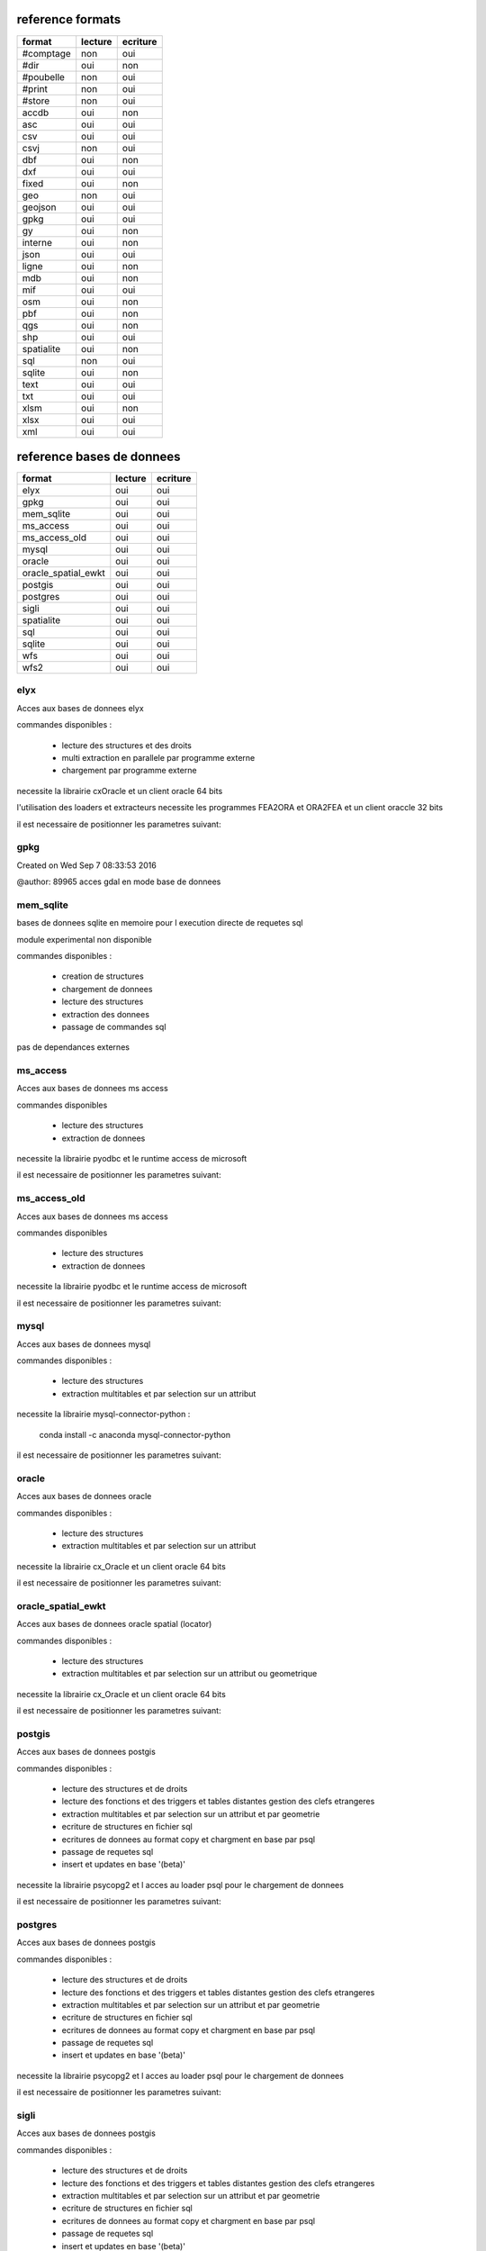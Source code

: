 reference formats
-----------------

====================        ==========    ===========
format                         lecture      ecriture
====================        ==========    ===========
#comptage                          non           oui
#dir                               oui           non
#poubelle                          non           oui
#print                             non           oui
#store                             non           oui
accdb                              oui           non
asc                                oui           oui
csv                                oui           oui
csvj                               non           oui
dbf                                oui           non
dxf                                oui           oui
fixed                              oui           non
geo                                non           oui
geojson                            oui           oui
gpkg                               oui           oui
gy                                 oui           non
interne                            oui           non
json                               oui           oui
ligne                              oui           non
mdb                                oui           non
mif                                oui           oui
osm                                oui           non
pbf                                oui           non
qgs                                oui           non
shp                                oui           oui
spatialite                         oui           non
sql                                non           oui
sqlite                             oui           non
text                               oui           oui
txt                                oui           oui
xlsm                               oui           non
xlsx                               oui           oui
xml                                oui           oui
====================        ==========    ===========

reference bases de donnees
--------------------------

====================        ==========    ===========
format                         lecture      ecriture
====================        ==========    ===========
elyx                               oui           oui
gpkg                               oui           oui
mem_sqlite                         oui           oui
ms_access                          oui           oui
ms_access_old                      oui           oui
mysql                              oui           oui
oracle                             oui           oui
oracle_spatial_ewkt                oui           oui
postgis                            oui           oui
postgres                           oui           oui
sigli                              oui           oui
spatialite                         oui           oui
sql                                oui           oui
sqlite                             oui           oui
wfs                                oui           oui
wfs2                               oui           oui
====================        ==========    ===========

elyx
....


Acces aux bases de donnees elyx

commandes disponibles :

    * lecture des structures et des droits
    * multi extraction en parallele par programme externe
    * chargement par programme externe

necessite la librairie cxOracle et un client oracle 64 bits

l'utilisation des loaders et extracteurs necessite les programmes FEA2ORA et ORA2FEA et un client oraccle 32 bits

il est necessaire de positionner les parametres suivant:



gpkg
....


Created on Wed Sep  7 08:33:53 2016

@author: 89965
acces gdal en mode base de donnees

mem_sqlite
..........


bases de donnees sqlite en memoire pour l execution directe de requetes sql

module experimental non disponible

commandes disponibles :

    * creation de structures
    * chargement de donnees
    * lecture des structures
    * extraction des donnees
    * passage de commandes sql

pas de dependances externes


ms_access
.........


Acces aux bases de donnees ms access

commandes disponibles

    * lecture des structures
    * extraction de donnees


necessite la librairie pyodbc et le runtime access de microsoft

il est necessaire de positionner les parametres suivant:


ms_access_old
.............


Acces aux bases de donnees ms access

commandes disponibles

    * lecture des structures
    * extraction de donnees


necessite la librairie pyodbc et le runtime access de microsoft

il est necessaire de positionner les parametres suivant:


mysql
.....


Acces aux bases de donnees mysql

commandes disponibles :

    * lecture des structures
    * extraction multitables et par selection sur un attribut

necessite la librairie mysql-connector-python :

    conda install -c anaconda mysql-connector-python

il est necessaire de positionner les parametres suivant:


oracle
......


Acces aux bases de donnees oracle

commandes disponibles :

    * lecture des structures
    * extraction multitables et par selection sur un attribut

necessite la librairie cx_Oracle et un client oracle 64 bits

il est necessaire de positionner les parametres suivant:



oracle_spatial_ewkt
...................


Acces aux bases de donnees oracle spatial (locator)

commandes disponibles :

    * lecture des structures
    * extraction multitables et par selection sur un attribut ou geometrique

necessite la librairie cx_Oracle et un client oracle 64 bits

il est necessaire de positionner les parametres suivant:



postgis
.......


Acces aux bases de donnees postgis

commandes disponibles :

    * lecture des structures et de droits
    * lecture des fonctions et des triggers et tables distantes gestion des clefs etrangeres
    * extraction multitables et par selection sur un attribut et par geometrie
    * ecriture de structures en fichier sql
    * ecritures de donnees au format copy et chargment en base par psql
    * passage de requetes sql
    * insert et updates en base '(beta)'

necessite la librairie psycopg2 et l acces au loader psql pour le chargement de donnees

il est necessaire de positionner les parametres suivant:



postgres
........


Acces aux bases de donnees postgis

commandes disponibles :

    * lecture des structures et de droits
    * lecture des fonctions et des triggers et tables distantes gestion des clefs etrangeres
    * extraction multitables et par selection sur un attribut et par geometrie
    * ecriture de structures en fichier sql
    * ecritures de donnees au format copy et chargment en base par psql
    * passage de requetes sql
    * insert et updates en base '(beta)'

necessite la librairie psycopg2 et l acces au loader psql pour le chargement de donnees

il est necessaire de positionner les parametres suivant:



sigli
.....


Acces aux bases de donnees postgis

commandes disponibles :

    * lecture des structures et de droits
    * lecture des fonctions et des triggers et tables distantes gestion des clefs etrangeres
    * extraction multitables et par selection sur un attribut et par geometrie
    * ecriture de structures en fichier sql
    * ecritures de donnees au format copy et chargment en base par psql
    * passage de requetes sql
    * insert et updates en base '(beta)'
    * cree des styles qgis pqs defaut pour les classes en sortie

necessite la librairie psycopg2 et l acces au loader psql pour le chargement de donnees

il est necessaire de positionner les parametres suivant:



spatialite
..........


Created on Wed Sep  7 08:33:53 2016

@author: 89965
acces a la base de donnees

sql
...


Acces aux bases de donnees postgis

commandes disponibles :

    * lecture des structures et de droits
    * lecture des fonctions et des triggers et tables distantes gestion des clefs etrangeres
    * extraction multitables et par selection sur un attribut et par geometrie
    * ecriture de structures en fichier sql
    * ecritures de donnees au format copy et chargment en base par psql
    * passage de requetes sql
    * insert et updates en base '(beta)'

necessite la librairie psycopg2 et l acces au loader psql pour le chargement de donnees

il est necessaire de positionner les parametres suivant:



sqlite
......


Created on Wed Sep  7 08:33:53 2016

@author: 89965
acces a la base de donnees

wfs
...


Acces aux services web wfs

commandes disponibles :

    * requete getcapabilities et analyse des donnees disponibles


necessite la librairie requests et l acces au loader psql pour le chargement de donnees

il est necessaire de positionner les parametres suivant:



wfs2
....


Acces aux services web wfs

commandes disponibles :

    * requete getcapabilities et analyse des donnees disponibles


necessite la librairie owslib

il est necessaire de positionner les parametres suivant:





format #comptage
................



poubelle avec comptage

format #dir
...........


lit des objets a partir d'un fichier csv


format #poubelle
................



 pseudowriter ne fait rien :  poubelle

format #print
.............



poubelle avec comptage

format #store
.............



 ecrit des objets dans le stockage interne

format accdb
............


 prepare l objet virtuel declencheur pour la lecture en base access ou sqlite


format asc
..........


 lecture d'un fichier asc et stockage des objets en memoire


format csv
..........


format csv en lecture


format csvj
...........




format dbf
..........


lit des objets a partir d'un fichier csv


format dxf
..........


 lecture d'un fichier reconnu et stockage des objets en memoire


format fixed
............


 lecture d'un fichier decodage positionnel


format geo
..........




format geojson
..............


 lecture d'un fichier json et stockage des objets en memoire


format gpkg
...........


 lecture d'un fichier reconnu et stockage des objets en memoire


format gy
.........


boucle de lecture principale -> attention methode de reader


format interne
..............




format json
...........


 lecture d'un fichier json et stockage des objets en memoire


format ligne
............


 lecture d'un fichier et creation d un objet par ligne


format mdb
..........


 prepare l objet virtuel declencheur pour la lecture en base access ou sqlite


format mif
..........


 lecture d'un fichier reconnu et stockage des objets en memoire


format osm
..........


lit des objets a partir d'un fichier xml osm


format pbf
..........


lit des objets a partir d'un fichier xml osm


format qgs
..........


 lit les datasources des fichiers qgis


format shp
..........


 lecture d'un fichier reconnu et stockage des objets en memoire


format spatialite
.................


 prepare l objet virtuel declencheur pour la lecture en base access ou sqlite


format sql
..........




format sqlite
.............


 prepare l objet virtuel declencheur pour la lecture en base access ou sqlite


format text
...........


 lecture d'un fichier et stockage des objets en memoire de l'ensemble du texte en memmoire

ecrit un fichier dont le contenu est dans un attribut
    a partir d'un stockage memoire ou temporaire

format txt
..........


format sans entete le schema doit etre fourni par ailleurs


format xlsm
...........


lit des objets a partir d'un fichier csv


format xlsx
...........


lit des objets a partir d'un fichier csv

 ecrit des objets csv a partir du stockage interne

format xml
..........


lecture xml non implemente

ecrit un ensemble de fichiers xml a partir d'un stockage memoire ou temporaire